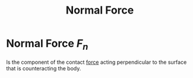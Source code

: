 :PROPERTIES:
:ID:       0d487f69-6ee9-42bd-a040-56ee84f7d2c3
:END:
#+title: Normal Force

* Normal Force $F_n$
Is the component of the contact [[id:afae86d7-adba-4683-a91f-5ce11d834da7][force]] acting perpendicular to the surface that is counteracting the body.
